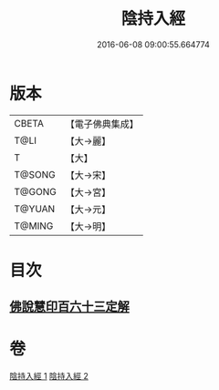 #+TITLE: 陰持入經 
#+DATE: 2016-06-08 09:00:55.664774

* 版本
 |     CBETA|【電子佛典集成】|
 |      T@LI|【大→麗】   |
 |         T|【大】     |
 |    T@SONG|【大→宋】   |
 |    T@GONG|【大→宮】   |
 |    T@YUAN|【大→元】   |
 |    T@MING|【大→明】   |

* 目次
** [[file:KR6i0240_002.txt::002-0180b10][佛說慧印百六十三定解]]

* 卷
[[file:KR6i0240_001.txt][陰持入經 1]]
[[file:KR6i0240_002.txt][陰持入經 2]]

